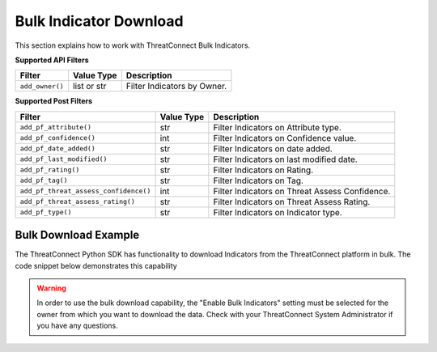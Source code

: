 Bulk Indicator Download
-----------------------

This section explains how to work with ThreatConnect Bulk Indicators.

**Supported API Filters**

+-----------------+-------------+-----------------------------+
| Filter          | Value Type  | Description                 |
+=================+=============+=============================+
| ``add_owner()`` | list or str | Filter Indicators by Owner. |
+-----------------+-------------+-----------------------------+

**Supported Post Filters**

+---------------------------------------+------------+------------------------------------------------+
| Filter                                | Value Type | Description                                    |
+=======================================+============+================================================+
| ``add_pf_attribute()``                | str        | Filter Indicators on Attribute type.           |
+---------------------------------------+------------+------------------------------------------------+
| ``add_pf_confidence()``               | int        | Filter Indicators on Confidence value.         |
+---------------------------------------+------------+------------------------------------------------+
| ``add_pf_date_added()``               | str        | Filter Indicators on date added.               |
+---------------------------------------+------------+------------------------------------------------+
| ``add_pf_last_modified()``            | str        | Filter Indicators on last modified date.       |
+---------------------------------------+------------+------------------------------------------------+
| ``add_pf_rating()``                   | str        | Filter Indicators on Rating.                   |
+---------------------------------------+------------+------------------------------------------------+
| ``add_pf_tag()``                      | str        | Filter Indicators on Tag.                      |
+---------------------------------------+------------+------------------------------------------------+
| ``add_pf_threat_assess_confidence()`` | int        | Filter Indicators on Threat Assess Confidence. |
+---------------------------------------+------------+------------------------------------------------+
| ``add_pf_threat_assess_rating()``     | str        | Filter Indicators on Threat Assess Rating.     |
+---------------------------------------+------------+------------------------------------------------+
| ``add_pf_type()``                     | str        | Filter Indicators on Indicator type.           |
+---------------------------------------+------------+------------------------------------------------+

Bulk Download Example
^^^^^^^^^^^^^^^^^^^^^

The ThreatConnect Python SDK has functionality to download Indicators from the ThreatConnect platform in bulk. The code snippet below demonstrates this capability

.. code-block:: python
    :emphasize-lines: 1,9-10,27-28

    from threatconnect.Config.FilterOperator import FilterOperator

    # replace the line below with the standard, TC script heading described here:
    # https://docs.threatconnect.com/en/dev/python/python_sdk.html#standard-script-heading
    ...

    tc = ThreatConnect(api_access_id, api_secret_key, api_default_org, api_base_url)

    # Bulk Indicator object
    indicators = tc.bulk_indicators()

    owner = 'Example Community'

    # add a Filter and Post Filters
    try:
        filter1 = indicators.add_filter()
        filter1.add_owner(owner)
        # only download Indicators with a confidence rating greater than or equal to 75
        filter1.add_pf_confidence(75, FilterOperator.GE)
        # only download Indicators with a threat rating greater than 2.5
        filter1.add_pf_rating('2.5', FilterOperator.GT)
    except AttributeError as e:
        print(e)
        sys.exit(1)

    try:
        # retrieve the Indicators
        indicators.retrieve()
    except RuntimeError as e:
        print(e)
        sys.exit(1)

    # iterate through the results
    for indicator in indicators:
        # if the Indicator is a File Indicator or custom Indicator, print it out appropriately
        if isinstance(indicator.indicator, dict):
            for indicator_type, indicator_value in indicator.indicator.items():
                print('{0}: {1}'.format(indicator_type, indicator_value))
        else:
            print(indicator.indicator)

        print(indicator.id)
        print(indicator.owner_name)
        print(indicator.date_added)
        print(indicator.last_modified)
        print(indicator.rating)
        print(indicator.threat_assess_rating)
        print(indicator.confidence)
        print(indicator.threat_assess_confidence)
        print(indicator.type)
        print(indicator.weblink)

.. warning:: In order to use the bulk download capability, the "Enable Bulk Indicators" setting must be selected for the owner from which you want to download the data. Check with your ThreatConnect System Administrator if you have any questions.
